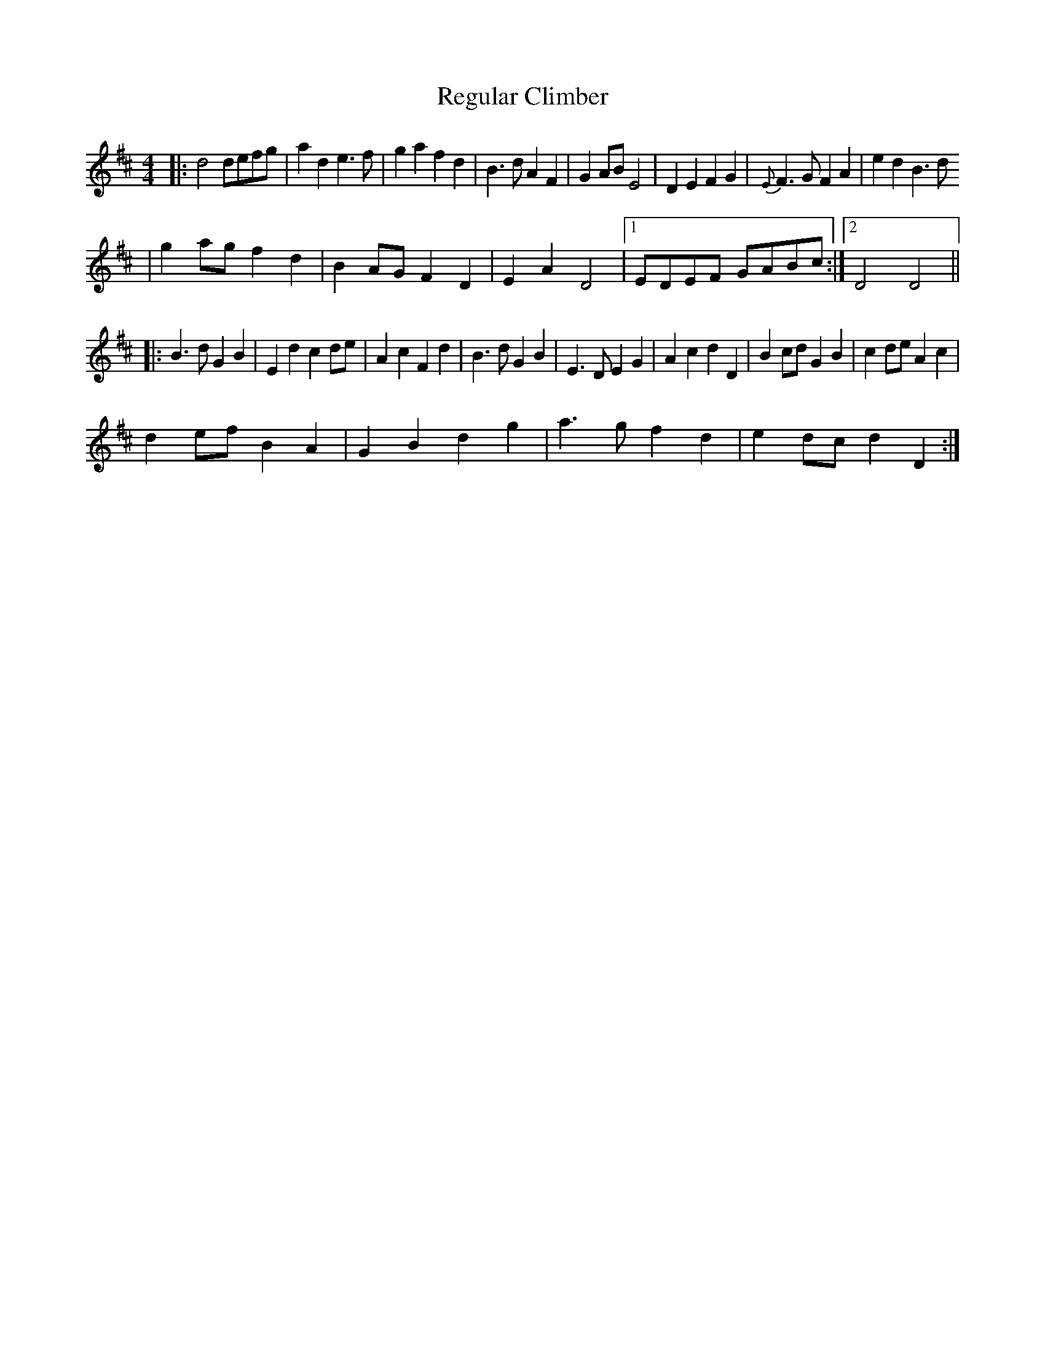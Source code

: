 X: 2
T: Regular Climber
Z: Zachary H
S: https://thesession.org/tunes/16087#setting30362
R: hornpipe
M: 4/4
L: 1/8
K: Dmaj
|:d4defg|a2d2 e3f|g2a2 f2d2|B3d A2F2|G2AB E4|D2E2 F2G2|{E}F3G F2A2|e2d2 B3d
|g2ag f2d2|B2AG F2D2|E2A2 D4|1EDEF GABc:|2D4 D4||
|:B3d G2B2|E2d2 c2de|A2c2 F2d2|B3d G2B2|E3D E2G2|A2c2 d2D2|B2cd G2B2|c2de A2c2|
d2ef B2A2|G2B2 d2g2|a3g f2d2|e2dc d2D2:|
